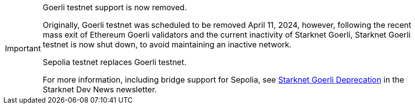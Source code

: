 [IMPORTANT]
====
.Goerli testnet support is now removed.

Originally, Goerli testnet was scheduled to be removed April 11, 2024, however, following the recent mass exit of Ethereum Goerli validators and the current inactivity of Starknet Goerli, Starknet Goerli testnet is now shut down, to avoid maintaining an inactive network.

Sepolia testnet replaces Goerli testnet.

For more information, including bridge support for Sepolia, see link:http://eepurl.com/iK0YTE[Starknet Goerli Deprecation] in the Starknet Dev News newsletter.
====
